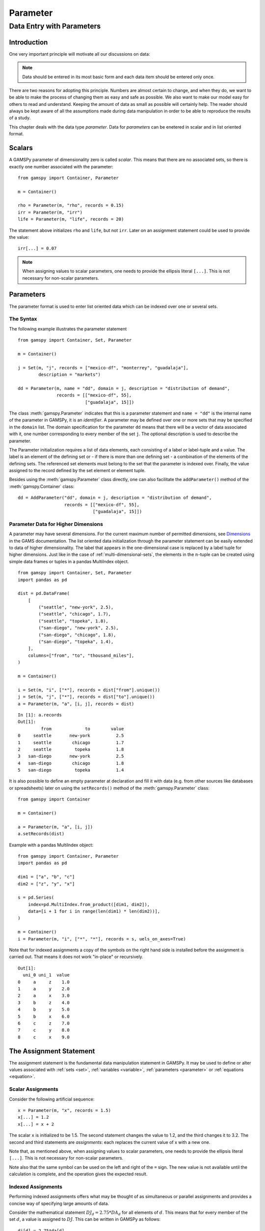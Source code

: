 .. _parameter:

*********
Parameter
*********

Data Entry with Parameters
===========================

Introduction
-------------

One very important principle will motivate all our discussions on data:

.. note::
    Data should be entered in its most basic form and each data item should be entered 
    only once.

There are two reasons for adopting this principle. Numbers are almost certain to change, 
and when they do, we want to be able to make the process of changing them as easy and 
safe as possible. We also want to make our model easy for others to read and understand. 
Keeping the amount of data as small as possible will certainly help. The reader should 
always be kept aware of all the assumptions made during data manipulation in order to be 
able to reproduce the results of a study.

This chapter deals with the data type *parameter*. Data for *parameters* can be enetered 
in scalar and in list oriented format. 


Scalars
--------

A GAMSPy parameter of dimensionality zero is called *scalar*. This means that there are 
no associated sets, so there is exactly one number associated with the parameter: ::

    from gamspy import Container, Parameter

    m = Container()

    rho = Parameter(m, "rho", records = 0.15)
    irr = Parameter(m, "irr")
    life = Parameter(m, "life", records = 20)

The statement above initializes ``rho`` and ``life``, but not ``irr``. Later on an 
assignment statement could be used to provide the value: ::

    irr[...] = 0.07

.. note::
    When assigning values to scalar parameters, one needs to provide the ellipsis 
    literal ``[...]``. This is not necessary for non-scalar parameters. 


Parameters
-----------

The parameter format is used to enter list oriented data which can be indexed over one 
or several sets.

The Syntax
^^^^^^^^^^^

The following example illustrates the parameter statement ::

    from gamspy import Container, Set, Parameter

    m = Container()

    j = Set(m, "j", records = ["mexico-df", "monterrey", "guadalaja"], 
            description = "markets")
    
    dd = Parameter(m, name = "dd", domain = j, description = "distribution of demand",
                   records = [["mexico-df", 55], 
                              ["guadalaja", 15]])

The class :meth:`gamspy.Parameter` indicates that this is a parameter statement and 
``name = "dd"`` is the internal name of the parameter in GAMSPy, it is an *identifier*. 
A parameter may be defined over one or more sets that may be specified in the ``domain`` 
list. The domain specification for the parameter ``dd`` means that there will be a 
vector of data associated with it, one number corresponding to every member of the 
set ``j``. The optional description is used to describe the parameter.

The Parameter initialization requires a list of data elements, each consisting of a 
label or label-tuple and a value. The label is an element of the defining set or - if 
there is more than one defining set - a combination of the elements of the defining 
sets. The referenced set elements must belong to the set that the parameter is indexed 
over. Finally, the value assigned to the record defined by the set element or element 
tuple. 

Besides using the :meth:`gamspy.Parameter` class directly, one can also facilitate the 
``addParameter()`` method of the :meth:`gamspy.Container` class: ::

    dd = AddParameter("dd", domain = j, description = "distribution of demand",
                      records = [["mexico-df", 55], 
                                 ["guadalaja", 15]])


Parameter Data for Higher Dimensions
^^^^^^^^^^^^^^^^^^^^^^^^^^^^^^^^^^^^^

A parameter may have several dimensions. For the current maximum number of permitted 
dimensions, see 
`Dimensions <https://www.gams.com/latest/docs/UG_GAMSPrograms.html#UG_GAMSPrograms_Dimensions/>`_ 
in the GAMS documentation. The list oriented data initialization through the parameter 
statement can be easily extended to data of higher dimensionality. The label that 
appears in the one-dimensional case is replaced by a label tuple for higher dimensions. 
Just like in the case of :ref:`multi-dimensional-sets`, the elements in the :math:`n`-tuple 
can be created using simple data frames or tuples in a pandas MultiIndex object. ::

    from gamspy import Container, Set, Parameter
    import pandas as pd

    dist = pd.DataFrame(
        [
            ("seattle", "new-york", 2.5),
            ("seattle", "chicago", 1.7),
            ("seattle", "topeka", 1.8),
            ("san-diego", "new-york", 2.5),
            ("san-diego", "chicago", 1.8),
            ("san-diego", "topeka", 1.4),
        ],
        columns=["from", "to", "thousand_miles"],
    )
     
    m = Container()
    
    i = Set(m, "i", ["*"], records = dist["from"].unique())
    j = Set(m, "j", ["*"], records = dist["to"].unique())
    a = Parameter(m, "a", [i, j], records = dist)

::

    In [1]: a.records
    Out[1]:
    	     from	      to	value
    0	  seattle	new-york	  2.5
    1	  seattle	 chicago	  1.7
    2	  seattle	  topeka	  1.8
    3	san-diego	new-york	  2.5
    4	san-diego	 chicago	  1.8
    5	san-diego	  topeka	  1.4


It is also possible to define an empty parameter at declaration and fill it with data 
(e.g. from other sources like databases or spreadsheets) later on using the 
``setRecords()`` method of the :meth:`gamspy.Parameter` class: ::

    from gamspy import Container

    m = Container()

    a = Parameter(m, "a", [i, j])
    a.setRecords(dist)

Example with a pandas MultiIndex object: ::

    from gamspy import Container, Parameter
    import pandas as pd

    dim1 = ["a", "b", "c"]
    dim2 = ["z", "y", "x"]
     
    s = pd.Series(
        index=pd.MultiIndex.from_product([dim1, dim2]),
        data=[i + 1 for i in range(len(dim1) * len(dim2))],
    )
     
    m = Container()
    i = Parameter(m, "i", ["*", "*"], records = s, uels_on_axes=True)
     
Note that for indexed assignments a copy of the symbols on the right hand side is 
installed before the assignment is carried out. That means it does not work 
"in-place" or recursively. ::
    
    Out[1]:
      uni_0 uni_1  value
    0     a     z    1.0
    1     a     y    2.0
    2     a     x    3.0
    3     b     z    4.0
    4     b     y    5.0
    5     b     x    6.0
    6     c     z    7.0
    7     c     y    8.0
    8     c     x    9.0


The Assignment Statement
-------------------------

The assignment statement is the fundamental data manipulation statement in GAMSPy. 
It may be used to define or alter values associated with :ref:`sets <set>`, 
:ref:`variables <variable>`, :ref:`parameters <parameter>` or :ref:`equations <equation>`.

Scalar Assignments
^^^^^^^^^^^^^^^^^^^

Consider the following artificial sequence: ::

    x = Parameter(m, "x", records = 1.5)
    x[...] = 1.2
    x[...] = x + 2

The scalar ``x`` is initialized to be 1.5. The second statement changes the value to 
1.2, and the third changes it to 3.2. The second and third statements are *assignments*: 
each replaces the current value of x with a new one.

Note that, as mentioned above, when assigning values to scalar parameters, one 
needs to provide the ellipsis literal ``[...]``. This is not necessary for 
non-scalar parameters. 

Note also that the same symbol can be used on the left and right of the ``=`` sign. The new 
value is not available until the calculation is complete, and the operation gives the 
expected result.



Indexed Assignments
^^^^^^^^^^^^^^^^^^^^

Performing indexed assignments offers what may be thought of as simultaneous or 
parallel assignments and provides a concise way of specifying large amounts of data.

Consider the mathematical statement :math:`DJ_d = 2.75 * DA_d` for all elements of 
:math:`d`. This means that for every member of the set :math:`d`, a value is assigned 
to :math:`DJ`. This can be written in GAMSPy as follows: ::

    dj[d] = 2.75*da[d]

This assignment is known technically as an *indexed assignment* and set ``d`` as the
controlling index or controlling set. 

.. note::
    The index set(s) on the left hand side of an indexed assignment are referred to 
    synonymously as the *controlling indices*, *controlling sets*, or 
    *controlling domain* of the assignment.

The extension to two or more controlling indices should be obvious. There will be an 
assignment made for each label combination that can be constructed using the indices 
inside the parentheses. Consider the following example of an assignment to all 100 
data elements of the parameter ``a``. ::

    from gamspy import Container, Set, Parameter

    m = Container()

    row = Set(m, "row", records = [("r-" + str(i), i) for i in range(1,11)])
    col = Set(m, "col", records = [("c-" + str(i), i) for i in range(1,11)])
    sro = Set(m, "sro", records = row.records[-4:])
    
    r = Parameter(m, "r", domain = row, 
                  records = [[record, 4] 
                             if record in row.records["uni"][:7].values 
                             else [record, 5] 
                             for record in row.records["uni"]])
    c = Parameter(m, "c", domain = col, 
                  records = [[record, 3] 
                             if record in col.records["uni"][:5].values 
                             else [record, 2] 
                             for record in col.records["uni"]])
    
    a = Parameter(m, "a", domain = [row, col])
    a[row,col]  =  13.2 + r[row]*c[col]

The calculation in the last statement is carried out for each of the 100 unique 
two-label combinations that can be formed from the elements of ``row`` and ``col``. 
An explicit formulation of the first of these assignments follows: ::

    a["r-1","c-1"] = 100 + r["r-1"]*c["c-1"]

::

    In [1]: a.records.pivot(index="row",columns="col", values="value")
    Out[1]:
    col	    c-1	    c-2	    c-3	    c-4   	c-5 	c-6 	c-7 	c-8 	c-9 	c-10
    row										
    r-1	    112.0	25.2	25.2	25.2	25.2	21.2	21.2	21.2	21.2	21.2
    r-2	    25.2	25.2	25.2	25.2	25.2	21.2	21.2	21.2	21.2	21.2
    r-3	    25.2	25.2	25.2	25.2	25.2	21.2	21.2	21.2	21.2	21.2
    r-4	    25.2	25.2	25.2	25.2	25.2	21.2	21.2	21.2	21.2	21.2
    r-5	    25.2	25.2	25.2	25.2	25.2	21.2	21.2	21.2	21.2	21.2
    r-6	    25.2	25.2	25.2	25.2	25.2	21.2	21.2	21.2	21.2	21.2
    r-7	    25.2	25.2	25.2	25.2	25.2	21.2	21.2	21.2	21.2	21.2
    r-8	    28.2	28.2	28.2	28.2	28.2	23.2	23.2	23.2	23.2	23.2
    r-9	    28.2	28.2	28.2	28.2	28.2	23.2	23.2	23.2	23.2	23.2
    r-10    28.2	28.2	28.2	28.2	28.2	23.2	23.2	23.2	23.2	23.2


Note that for indexed assignments a copy of the symbols on the right hand side 
is installed before the assignment is carried out. That means it does not work 
"in-place" or recursively. Consider the following example where we compute the 
first ten Fibonacci numbers and store them in parameter ``f`` using a loop. The 
example also illustrates how such a recursive calculation does not work with a 
parallel assignment statement for parameter ``g``. ::
    
    from gamspy import Container, Set, Parameter, Ord

    m = Container()
    i = Set(m, "i", records = [("i" + str(i), i) for i in range(1,11)])
    
    f = Parameter(m, "f", domain = i, records = [["i1",1]])
    g = Parameter(m, "g", domain = i, records = [["i1",1]])
    
    
    for idx, elem in enumerate(i):
        if idx >= 2:
            f[elem["uni"]] = (f[i.records.iloc[idx - 1]["uni"]] + 
                              f[i.records.iloc[idx - 2]["uni"]])

    g[i].where[Ord(i)>=2] = g[i.records.iloc[idx - 2]["uni"]] + g[i.records.iloc[idx - 1]["uni"]]


..
    #TODO: Fix code and output
    
Resulting in the following output ::

    In [1]: f.records
    Out[1]:
    	  i	value
    0	 i1	  1.0
    1	 i3	  1.0
    2	 i4	  1.0
    3	 i5	  2.0
    4	 i6	  3.0
    5	 i7	  5.0
    6	 i8	  8.0
    7	 i9	 13.0
    8	i10	 21.0

    In [2]: g.records
    Out[2]:
    	 i	value
    0	i1	  1.0




Restricting the Domain in Assignments
^^^^^^^^^^^^^^^^^^^^^^^^^^^^^^^^^^^^^^

Sometimes it is necessary to make assignments over selected elements of a set instead 
of over the entire domain. There are several ways to accomplish this: using 
explicit labels, subsets, conditionals and tuples. 
Before we look at each method in more detail, below is an introductory example: ::

    from gamspy import Container, Set, Parameter
    
    m = Container()
    
    # Set with element range from "i1" to "i100"
    i = Set(m, "i", records = [("i" + str(i), i) for i in range(1,101)]) 
    
    k = Parameter(m, "k", domain = i)

    # Assign all values of k[i] to 4
    k[i] = 4
    
    # Assign to specific set elements of k[i]
    k["i77"] = 15

    # Assign to a part of a Set
    j = Set(m, "j", domain = i, records = i.records[0:8])
    k[j] = 10

The parameter ``k`` is declared over the set ``i`` but not assigned any values 
at first. In the first assignment statement ``k[i] = 4``
all elements of the set ``i`` are assigned the value 4. ``k["i77"]`` refers to 
a specific set elements and is assigned the value 15. The third assignment assignes 
the value 10 to the first 8 elements of the set ``i`` by using a subset ``j``. Read 
more about Set and Set Element Referencing here: 
:ref:`set-and-set-element-referencing`.


Explicit Labels
""""""""""""""""

The strongest restriction of the domain is assigning a value to just one element. 
Labels may be used explicitly in the context of assignments to accomplish this. 
The following example illustrates: ::

    a["r-7","c-4"] = -2.36

This statement assigns a constant value to just one element of the parameter ``a``. 
All other elements of ``a`` remain unchanged. Labels must be quoted when used in 
this way.

Subsets
""""""""

In general, wherever a set name may occur in an indexed assignment, a subset 
may be used instead.

Consider the following example: ::

    a[sro,"col-10"] = 2.44 -33*r[sro]

Since the set ``sro`` was declared as a subset of the set ``row``, we can use 
``sro`` as a controlling index in the assignment above to make the assignment 
only for the elements of ``sro``.

.. _restricting-the-domain-conditionals:

Conditionals
"""""""""""""

::

    a[row,col].where[a[row,col] >= 100] = float("inf")

This assignment has the following effect: all elements of the parameter ``a`` 
whose value was at least 100 are assigned the value ``float("inf")``, while all other elements 
of ``a`` remain unchanged.

.. _restricting-the-domain-tuples:

Tuples
"""""""

Tuples or multi-dimensional sets are introduced in section 
:ref:`multi-dimensional-sets`. In this simple example we show how they may be used 
to restrict the domain. The example builds on a previous example in this section. 
We repeat the whole code here for clarity. ::

    from gamspy import Container, Set, Parameter
    import pandas as pd

    m = Container()
    row = Set(m, "row", records = [("r-" + str(i), i) for i in range(1,11)])
    col = Set(m, "col", records = [("c-" + str(i), i) for i in range(1,11)])
    sro = Set(m, "sro", records = row.records[-4:])
    
    r = Parameter(m, "r", domain = row, 
                  records = [[record, 4] 
                             if record in row.records["uni"][:7].values 
                             else [record, 5] 
                             for record in row.records["uni"]])
    
    c = Parameter(m, "c", domain = col, 
                  records = [[record, 3] 
                             if record in col.records["uni"][:5].values 
                             else [record, 2] 
                             for record in col.records["uni"]])
    
        
    s = pd.Series(
       index=pd.MultiIndex.from_tuples([("r-1", "c-1"),
                                      ("r-1", "c-10"),
                                      ("r-10", "c-1"),
                                      ("r-10", "c-10")])
    )
    
    tuples = Set(m, name = "tuples", domain = [row, col], 
                uels_on_axes=True, records = s)

    a = Parameter(m, "a", domain = [row, col])
    a[row,col]  =  13.2 + r[row]*c[col]
    a[tuples[row,col]] = 7 + r[row]*c[col]
    a[tuples] = 0.25 * a[tuples] 

Note that we have introduced the new set ``tuples``. It is two-dimensional and contains 
just four elements. As before, the parameter ``a`` is first assigned values for all its 
100 elements. We then change some of these values using the set ``tuples`` as domain. 
The values of the elements of the parameter ``a`` that are not elements of the set ``tuples`` 
remain unchanged.

Issues with Controlling Indices
^^^^^^^^^^^^^^^^^^^^^^^^^^^^^^^^

.. warning::
    The number of controlling indices on the left of the = sign should be at least as 
    large as the number of indices on the right. There should be no index on the right-hand 
    side of the assignment that is not present on the left unless it is operated on by an 
    indexed operator. For more on indexed operators, see section :ref:`indexed-operations`.

Consider the following statement: ::

    a[row,"col-2"] = 22 - c[col]

GAMSPy will flag this statement as an error since ``col`` is an index on the right-hand side 
of the equation but not on the left. 

Note that there would be no error here if ``col`` were a singleton set. Since there is only 
one element in a singleton set, the intent and behavior is well-defined even when col is not 
under control.

.. warning::
    Each set is counted only once to determine the number of controlling indices. If the 
    intent is for a set to appear independently more than once within the controlling domain, 
    the second and subsequent occurrences of the set should be aliases of the original set, 
    so that the number of controlling indices is equal to the number of indices. For details 
    on aliases, see section :ref:`alias`.

Consider the following statement as an illustration: ::

    b[row,row] = 7.7 - r[row]

This statement has only one controlling index, namely ``row``. One element (on the diagonal 
of ``b``) is assigned for each element of ``row``, for a total of 10 assigned values. None 
of the off-diagonal elements of ``b`` will be changed!

If the intent is to assign values to each element of ``b``, this can be done by introducing 
an alias ``rowp`` for ``row`` and using this alias in the second index position. There will 
then be two controlling indices and GAMSPy will make assignments over all 100 values of the 
full Cartesian product. The following example illustrates this method: ::

    rowp = Alias(m, name = "rowp", alias_with = row)
    b[row,rowp] = 7.7 - [r[row] + r[rowp]]/2


.. _indexed-operations:

Indexed Operations
^^^^^^^^^^^^^^^^^^^

GAMSPy provides the following four indexed operations: :meth:`gamspy.Sum`, 
:meth:`gamspy.Product`, :meth:`gamspy.Smax`, :meth:`gamspy.Smin`. These operations are 
performed over one or more controlling indices. Consider the following simple example: ::

    from gamspy import Container, Set, Parameter, Sum

    m = Container()

    i = Set(m, "i", records = ["cartagena", "callao", "moron"], description = "plants")
    p = Set(m, "p", records = ["nitr-acid", "sulf-acid", "amm-sulf"], description = "product")
    
    capacity = Parameter(m, "capacity", domain = [i, p], description = "capacity in tons per day", 
                         records = [["cartagena","nitr-acid",10], ["cartagena","sulf-acid",20], ["cartagena","amm-sulf",30],
                                    ["callao","nitr-acid",20], ["callao","sulf-acid",30], ["callao","amm-sulf",40], 
                                    ["moron","nitr-acid",30], ["moron","sulf-acid",40], ["moron","amm-sulf",50]])
    
    totcap = Parameter(m, "totcap", domain = p, description = "total capacity by process")
    
    totcap[p] = Sum(i, capacity[i,p]);

The index over which the summation is done, ``i``, is separated from the word ``Sum`` 
by a left bracket and from the data term capacity[i,m] by a comma. The set ``i`` is called 
the *controlling index* for this operation. The scope of the control is the pair of 
brackets ``[]`` that start immediately after the Sum. Note that using normal mathematical 
representation the last line could be written as: :math:`totC_p = \sum_{i}C_{ip}`.

It is also possible to sum simultaneously over the domain of two or more sets as in the 
first assignment that follows. The second assignment demonstrates the use of a less trivial 
expression than an identifier within the indexed operation. ::

    count[...] = Sum((i,j), a[i,j])
    emp[...] = Sum(t, l[t]*p[t])

The equivalent mathematical forms are:

:math:`count = \sum_{i}\sum_{j}A_{ij}` and :math:`emp = \sum_{t}L_tP_t`

Note that the following alternative notation may be used for the first assignment above: ::

    count[...] = Sum(i, Sum(j, a[i,j]))

.. note::
    In the context of sets the :meth:`gamspy.Sum` operator may be used to compute the 
    number of elements in a set. 

The :meth:`gamspy.Smin` and :meth:`gamspy.Smax` operations are used to find the largest 
and smallest values over the domain of the index set or sets. The index for the ``Smin`` 
and ``Smax`` operators is specified in the same manner as in the index for the 
:meth:`gamspy.Sum` operator. In the following example we want to find the largest 
capacity: ::

    from gamspy import Smax

    max_cap[...] = Smax((i,m),capacity[i,m])


..
    TODO: add references in note block

.. note::
    - In the context of assignment statements, the attributes of variables and equations 
      (e.g. :meth:`gamspy.Variable.up`) may be used in indexed operations just as scalars 
      and parameters are used. For more on variable and equations attributes, see sections 
      :ref:`variable-attributes` and Equation Attributes respectively.
    - In the context of equation definitions, scalars, parameters and variables may appear 
      freely in indexed operations. For more on equation definitions, see section Defining 
      Equations.